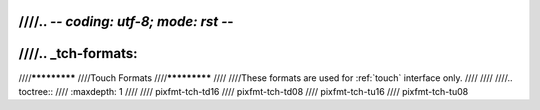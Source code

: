 ////.. -*- coding: utf-8; mode: rst -*-
////
////.. _tch-formats:
////
////*************
////Touch Formats
////*************
////
////These formats are used for :ref:`touch` interface only.
////
////
////.. toctree::
////    :maxdepth: 1
////
////    pixfmt-tch-td16
////    pixfmt-tch-td08
////    pixfmt-tch-tu16
////    pixfmt-tch-tu08
